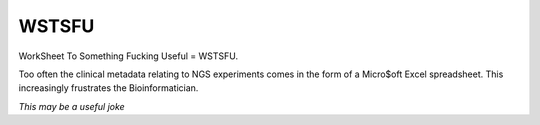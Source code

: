 WSTSFU
======

WorkSheet To Something Fucking Useful =  WSTSFU.

Too often the clinical metadata relating to NGS experiments comes in the form  
of a Micro$oft Excel spreadsheet. This increasingly frustrates the 
Bioinformatician.

*This may be a useful joke*

